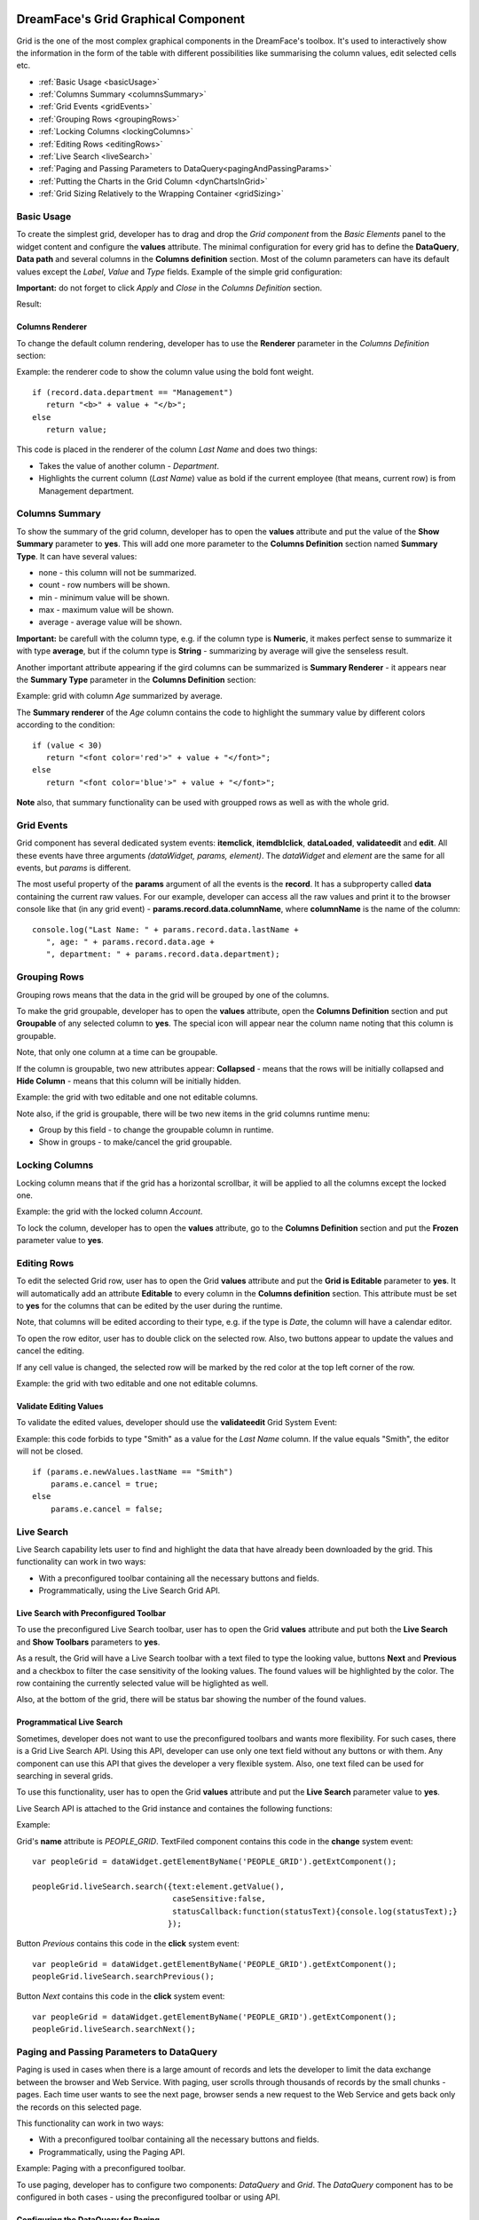 .. image:: http://www.dreamface-interactive.com/img/dreamface-interactive.png

DreamFace's Grid Graphical Component
====================================

Grid is the one of the most complex graphical components in the DreamFace's toolbox. It's used to  interactively show the information in the form of the table with different possibilities like summarising the column values, edit selected cells etc.

* :ref:`Basic Usage <basicUsage>`
* :ref:`Columns Summary <columnsSummary>`
* :ref:`Grid Events <gridEvents>`
* :ref:`Grouping Rows <groupingRows>`
* :ref:`Locking Columns <lockingColumns>`
* :ref:`Editing Rows <editingRows>`
* :ref:`Live Search <liveSearch>`
* :ref:`Paging and Passing Parameters to DataQuery<pagingAndPassingParams>`
* :ref:`Putting the Charts in the Grid Column <dynChartsInGrid>`
* :ref:`Grid Sizing Relatively to the Wrapping Container <gridSizing>`

.. _basicUsage:

Basic Usage
----

To create the simplest grid, developer has to drag and drop the *Grid component* from the *Basic Elements* panel to the widget content and configure the **values** attribute. The minimal configuration for every grid has to define the **DataQuery**, **Data path** and several columns in the **Columns definition** section. Most of the column parameters can have its default values except the *Label*, *Value* and *Type* fields. Example of the simple grid configuration: 

.. image:: images/grid_values.png

**Important:** do not forget to click *Apply* and *Close* in the *Columns Definition* section.

Result:

.. image:: images/grid_simple.png

Columns Renderer
^^^^^^^^^^^^^^^^

To change the default column rendering, developer has to use the **Renderer** parameter in the *Columns Definition* section:

.. js:function:: renderer(value, metadata, record, rowIndex, colIndex, store, view)
	
   Renderer function.

   :param object value: Column value.

   :param object metadata: Object containing the column metadata information.

   :param object record: Record object for the current row.

   :param numeric rowIndex: The current row index staring from zero.

   :param numeric colIndex: The current column index staring from zero.

   :param object store: DataStore object.

   :param object view: Grid View object.

Example: the renderer code to show the column value using the bold font weight.
::
	if (record.data.department == "Management")
	   return "<b>" + value + "</b>";
	else
	   return value;

This code is placed in the renderer of the column *Last Name* and does two things:

* Takes the value of another column - *Department*.
* Highlights the current column (*Last Name*) value as bold if the current employee (that means, current row) is from Management department.

.. _columnsSummary:

Columns Summary
------

To show the summary of the grid column, developer has to open the **values** attribute and put the value of the **Show Summary** parameter to **yes**. This will add one more parameter to the **Columns Definition** section named **Summary Type**. It can have several values:

* none - this column will not be summarized.
* count - row numbers will be shown.
* min - minimum value will be shown.
* max - maximum value will be shown.
* average - average value will be shown.

**Important:** be carefull with the column type, e.g. if the column type is **Numeric**, it makes perfect sense to summarize it with type **average**, but if the column type is **String** - summarizing by average will give the senseless result.

Another important attribute appearing if the gird columns can be summarized is **Summary Renderer** - it appears near the **Summary Type** parameter in the **Columns Definition** section:

.. js:function:: renderer(value, summaryData, dataIndex)
	
   Summary renderer function.

   :param numeric value: Summary value.

   :param object summaryData: Object containing the columns internal indexes and summary values.

   :param string dataIndex: The column name.

Example: grid with column *Age* summarized by average.

.. image:: images/grid_summary.png

The **Summary renderer** of the *Age* column contains the code to highlight the summary value by different colors according to the condition:
::
	if (value < 30)
	   return "<font color='red'>" + value + "</font>";
	else
	   return "<font color='blue'>" + value + "</font>";

**Note** also, that summary functionality can be used with groupped rows as well as with the whole grid.

.. _gridEvents:

Grid Events
---------

Grid component has several dedicated system events: **itemclick**, **itemdblclick**, **dataLoaded**, **validateedit** and **edit**. All these events have three arguments *(dataWidget, params, element)*. The *dataWidget* and *element* are the same for all events, but *params* is different.

.. js:function:: itemclick(dataWidget, params, element)
	
   Triggered when developer clicks on the grid.

   :param object dataWidget: The datawidget instance.

   :param object params: Parameters. The object has several properties: **grid** (*object*) - the grid instance, **record** (*object*) - current row instance, **item** (*object*) - grid item element, **index** (*number*) - row index in the grid.

   :param object element: DFExtComponent instance.

.. js:function:: itemdblclick(dataWidget, params, element)
	
   Triggered when developer double clicks on the grid.

   :param object dataWidget: The datawidget instance.

   :param object params: Parameters. The object has several properties: **grid** (*object*) - the grid instance, **record** (*object*) - current row instance, **item** (*object*) - grid item element, **index** (*number*) - row index in the grid.

   :param object element: DFExtComponent instance.

.. js:function:: dataLoaded(dataWidget, params, element)
	
   Triggered when the data is loaded.

   :param object dataWidget: The datawidget instance.

   :param object params: Parameters. The object has only one property: **DataSet** object.

   :param object element: DFExtComponent instance.

.. js:function:: validateedit(dataWidget, params, element)

   Validates editable value. Triggered just after user clicked the *Update* button and *before* closing the editor. Return *false* from event handler to cancel the change. See the :ref:`Validate Editing Values <validateEditAPI>` section.

.. js:function:: edit(dataWidget, params, element)
	
   Triggered *after* editing.

   :param object dataWidget: The datawidget instance.

   :param object params: Parameters. The object has several properties: **grid** (*object*) - the grid instance, **record** (*object*) - current row instance, **index** (*number*) - row index in the grid, **e** (*object*) - event object instance.

   :param object element: DFExtComponent instance.

The most useful property of the **params** argument of all the events is the **record**. It has a subproperty called **data** containing the current raw values. For our example, developer can access all the raw values and print it to the browser console like that (in any grid event) - **params.record.data.columnName**, where **columnName** is the name of the column:
::
	console.log("Last Name: " + params.record.data.lastName + 
           ", age: " + params.record.data.age + 
           ", department: " + params.record.data.department);

.. _groupingRows:

Grouping Rows
---------

Grouping rows means that the data in the grid will be grouped by one of the columns.

To make the grid groupable, developer has to open the **values** attribute, open the **Columns Definition** section and put **Groupable** of any selected column to **yes**. The special icon will appear near the column name noting that this column is groupable.

Note, that only one column at a time can be groupable.

If the column is groupable, two new attributes appear: **Collapsed** - means that the rows will be initially collapsed and **Hide Column** - means that this column will be initially hidden.

Example: the grid with two editable and one not editable columns.

.. image:: images/grid_grouping.png

Note also, if the grid is groupable, there will be two new items in the grid columns runtime menu:

* Group by this field - to change the groupable column in runtime.
* Show in groups - to make/cancel the grid groupable.

.. image:: images/grid_grouping_menu.png

.. _lockingColumns:

Locking Columns
---------

Locking column means that if the grid has a horizontal scrollbar, it will be applied to all the columns except the locked one.

Example: the grid with the locked column *Account*.

.. image:: images/grid_locking.png

To lock the column, developer has to open the **values** attribute, go to the **Columns Definition** section and put the **Frozen** parameter value to **yes**.

.. _editingRows:

Editing Rows
-----------

To edit the selected Grid row, user has to open the Grid **values** attribute and put the **Grid is Editable** parameter to **yes**. It will automatically add an attribute **Editable** to every column in the **Columns definition** section. This attribute must be set to **yes** for the columns that can be edited by the user during the runtime.

Note, that columns will be edited according to their type, e.g. if the type is *Date*, the column will have a calendar editor.

To open the row editor, user has to double click on the selected row. Also, two buttons appear to update the values and cancel the editing.

If any cell value is changed, the selected row will be marked by the red color at the top left corner of the row.

Example: the grid with two editable and one not editable columns.

.. image:: images/grid_row_editing.png

.. _validateEditAPI:

Validate Editing Values
^^^^^^^^^^^^^^^^^^^^^^^

To validate the edited values, developer should use the **validateedit** Grid System Event:

.. js:function:: validateedit(dataWidget, params, element)
	
   Validates editable value. Triggered just after user clicked the *Update* button and before closing the editor. Return *false* from event handler to cancel the change.

   :param object dataWidget: The datawidget instance.

   :param object params: Parameters. The object has several properties: **grid** (*object*) - the grid instance, **record** (*object*) - current row instance, **index** (*number*) - row index in the grid, **e** (*object*) - event object instance.

   :param object element: DFExtComponent instance.

Example: this code forbids to type "Smith" as a value for the *Last Name* column. If the value equals "Smith", the editor will not be closed.
::
	if (params.e.newValues.lastName == "Smith")
	    params.e.cancel = true;
	else
	    params.e.cancel = false;

.. _liveSearch:

Live Search
--------

Live Search capability lets user to find and highlight the data that have already been downloaded by the grid. This functionality can work in two ways:

* With a preconfigured toolbar containing all the necessary buttons and fields.
* Programmatically, using the Live Search Grid API.

Live Search with Preconfigured Toolbar
^^^^^^^^^^^^^^^^^^^^^^^^^^^^^^^^^^^^^^

To use the preconfigured Live Search toolbar, user has to open the Grid **values** attribute and put both the **Live Search** and **Show Toolbars** parameters to **yes**. 

As a result, the Grid will have a Live Search toolbar with a text filed to type the looking value, buttons **Next** and **Previous** and a checkbox to filter the case sensitivity of the looking values. The found values will be highlighted by the color. The row containing the currently selected value will be higlighted as well.

Also, at the bottom of the grid, there will be status bar showing the number of the found values.

.. image:: images/grid_preconf_live_search.png

Programmatical Live Search
^^^^^^^^^^^^^^^^^^^^^^^^^^

Sometimes, developer does not want to use the preconfigured toolbars and wants more flexibility. For such cases, there is a Grid Live Search API. Using this API, developer can use only one text field without any buttons or with them. Any component can use this API that gives the developer a very flexible system. Also, one text filed can be used for searching in several grids.

To use this functionality, user has to open the Grid **values** attribute and put the **Live Search** parameter value to **yes**.

Live Search API is attached to the Grid instance and containes the following functions:

.. js:function:: liveSearch.search( dataToSearch )
	
   Searches the passed data in the Grid instance.

   :param object value: Data to search. The object has several properties: **text** (*string*) - text to search, **caseSensitive** (*boolean*) - case sensitive or not, **statusCallback** - callback function passing the status text as an argument containing the number of entries found.

.. js:function:: liveSearch.searchPrevious()
	
   Highlights the previous found entry in the grid.

.. js:function:: liveSearch.searchNext()
	
   Highlights the next found entry in the grid.

Example:

.. image:: images/grid_program_live_search.png

Grid's **name** attribute is *PEOPLE_GRID*. TextFiled component contains this code in the **change** system event:
::
	var peopleGrid = dataWidget.getElementByName('PEOPLE_GRID').getExtComponent();

	peopleGrid.liveSearch.search({text:element.getValue(),
                     		      caseSensitive:false, 
		                      statusCallback:function(statusText){console.log(statusText);}
                    		     });

Button *Previous* contains this code in the **click** system event:
::
	var peopleGrid = dataWidget.getElementByName('PEOPLE_GRID').getExtComponent();
	peopleGrid.liveSearch.searchPrevious();

Button *Next* contains this code in the **click** system event:
::
	var peopleGrid = dataWidget.getElementByName('PEOPLE_GRID').getExtComponent();
	peopleGrid.liveSearch.searchNext();

.. _pagingAndPassingParams:

Paging and Passing Parameters to DataQuery
--------

Paging is used in cases when there is a large amount of records and lets the developer to limit the data exchange between the browser and Web Service. With paging, user scrolls through thousands of records by the small chunks - pages. Each time user wants to see the next page, browser sends a new request to the Web Service and gets back only the records on this selected page.

This functionality can work in two ways:

* With a preconfigured toolbar containing all the necessary buttons and fields.
* Programmatically, using the Paging API.

Example: Paging with a preconfigured toolbar.

.. image:: images/grid_paging_toolbar.png

To use paging, developer has to configure two components: *DataQuery* and *Grid*. The *DataQuery* component has to be configured in both cases - using the preconfigured toolbar or using API.

Configuring the DataQuery for Paging
^^^^^^^^^^^^^^^^^^^^^^^^^^^^^^^^^^^^

Using DataQuery for Paging means that developer has to configure the Paging parameters according to the Web Service structure. Paging uses several parameters (see the :ref:`Programmatical API for Paging <pagingApi>` section) but for the DataQuery developer has to configure:

* The name of the Web Service parameter to pass the first record number.
* The name of the Web Service parameter to pass the last record number.
* The name of the Web Service parameter to pass the total number of records found.
* Any other parameters necessary for the particular Web Service.

Any Web Service working with Paging, must treat the first two parameters and return back the third one (and eventually, the data).

Example: DataQuery used to get customer accounts. Parameters: 

* returnRecordFromIndex - name of the parameter used to pass the first record number.
* returnRecordToIndex - name of the parameter used to pass the last record number.
* totalNoOfRecordFound - name of the parameter to return the total number of records found.
* method - parameter used by this particular service to know the method name.
* customerId - parameter used by this particular service to know the customer ID.

**Important:** the records number starts from 0 (zero). For example, to get first five records, Paging will send to Web Service **returnRecordFromIndex = 0** and **returnRecordToIndex = 4**.

.. image:: images/grid_paging_dataquery.png

Configuring the Grid to use the Paging Toolbar
^^^^^^^^^^^^^^^^^^^^^^^^^^^^^^^^^^^^^^^^^^^^^^

To use the preconfigured Paging toolbar, user has to open the Grid **values** attribute and put both the **Load on Display** and **Paging** parameters to **yes**. There will be four new parameters near the **Paging**:

* Page Size - number of records to show on the page.
* Total Rows - name of the parameter used by Web Service (and configured in DataQuery) to return the total number of records found.
* First Row - name of the parameter used by Web Service (and configured in DataQuery) to pass the first record number.
* Last Row - name of the parameter used by Web Service (and configured in DataQuery) to pass the last record number.

Total Rows, First Row and Last Row parameters contain the Comboboxes with a list of the DataQuery parameters. Developer has to map the appropriate parameter names.

Example:

.. image:: images/grid_paging_values.png

Paging Toolbar has several components (see the picture at the beginning of the :ref:`Paging <pagingAndPassingParams>` section):

* Buttons to move to the next/previous/first/last page.
* Input field showing the current page. The current page can be changed if the user types page number and clicks *Enter*.
* Refresh button - to refresh the current page.
* Label showing which record numbers are currently on the page.

.. _pagingApi:

Programmatical API for Paging
^^^^^^^^^^^^^^^^^^^^^^^^^^^^^

Paging can be used without preconfiguring the toolbar, but with **DFExtComponent.loadData()** function:

.. js:function:: loadData(webServiceParams, pagingInfo)
	
   This function is called to load data from DataQuery.

   :param object webServiceParams: Object containing parameters necessary for the Web Service structure.

   :param object pagingInfo: Paging parameters. The object has several properties: **pageSize** (*numeric*) - number of records per page, **firstRowParamName** (*string*) - name of the parameter used by Web Service to pass the first record number, **lastRowParamName** (*string*) - name of the parameter used by Web Service to pass the last record number, **totalRowsParamName** (*string*) - name of the parameter used by Web Service to return the total number of records found.

**Note:** in the case of using Paging API, developer does not have to configure the Paging Toobar, it'll be done automatically.

**Important:** do not forget that any parameters passed to the **DFExtComponent.loadData()** function must be previously configured in DataQuery (can be without values).

Example: code in the **change** system event of the Combobox component containing the customer IDs list. *ACCOUNTS_GRID* is the Grid component name.
::
	var customerId = element.getValue();
	var accountsGrid = dataWidget.getElementByName("ACCOUNTS_GRID");
	accountsGrid.loadData({customerId: customerId},
				{pageSize: 50, firstRowParamName: "returnRecordFromIndex", lastRowParamName: "returnRecordToIndex", totalRowsParamName: "totalNoOfRecordFound"});

.. _dynChartsInGrid:

Putting the Charts in the Grid Column
--------
 
To put the Chart in the Grid column, developer has to use the column **Renderer** function in the **Columns Definition** section, for example:
::
	var wgt = new DataWidgetRenderer("wUsGraphColumn");
	wgt.setParameters({"index":value,"height":120});
	var html = wgt.getPlaceholder();
	view.initialConfig.grid.dataWidgetRenderers.push(wgt);
	return html;

Code line by line explanation:

* First of all, **DataWidgetRenderer** object has to be created. Its parameter must contain the name of the previously defined widget showing the chart: in the example, it's *wUsGraphColumn*.
* After that, the parameters must be passed: in the example, it's the grid column name/value and *wUsGraphColumn* widget height.
* Method **getPlaceholder** must be called to produce the HTML content.
* Prepared **DataWidgetRenderer** object must be put into the **dataWidgetRenderers** array property of the **Grid View** object, which instance is passed as the column renderer function parameter.

Previously defined widget (*wUsGraphColumn* in the example) containig the chart, must have the following code in the widget **display** system event:
::
	if (dataWidget.parameters != null){
	    var chart = dataWidget.getElementByName("chart_column");
	    var index = dataWidget.parameters.index;
	    if(index == "S & P 500"){
	        index = "SP500";
	    }else if(index == "DJIA"){
	        index = "DJAI";
	    }
	    chart.css("visibility","hidden"); 
	    setTimeout(function(){
	        chart.loadData({market: index});
	        chart.css("visibility","visible");
	    },2000);
	}

Code explanation:

* This code checks if any parameters were passed by the **DataWidgetRenderer**.
* Finds the chart component using its name: *chart_column*.
* Prepares the parameter value that will be passed to the chart to load its data programmatically: *market* parameter name, that was configured in the DataQuery used by this chart.
* Change the visibility to hidden.
* Sets timeout, loads the data programmatically in the chart and change the visibility to visible. Timeout is necessary to let the DataQuery used by the Grid to load its data first (before loading the chart data).

Possible result:

.. image:: images/grid_dyn_chart.png

.. _gridSizing:

Grid Sizing Relatively to the Wrapping Container
------------------------------------------------

Sometimes the Grid has the size which is bigger than its wrapping contaner. In such cases, grid can be configured to have the appropriate scrollbars appearing automatically.

Example: two grids, within the **FieldSet** and **Panel** layout components.

.. image:: images/grid_relative_size.png

As you can see, if Style parameters **width** and **height** of the Grid are bigger than such parameters of the wrapping container, the scrollbars automatically appear.

**Important:** to make it working, the internal Grid component must have its Style parameter **position** to be **relative**.

**Note:** this functionality works with **FieldSet** and **Panel** layout components.